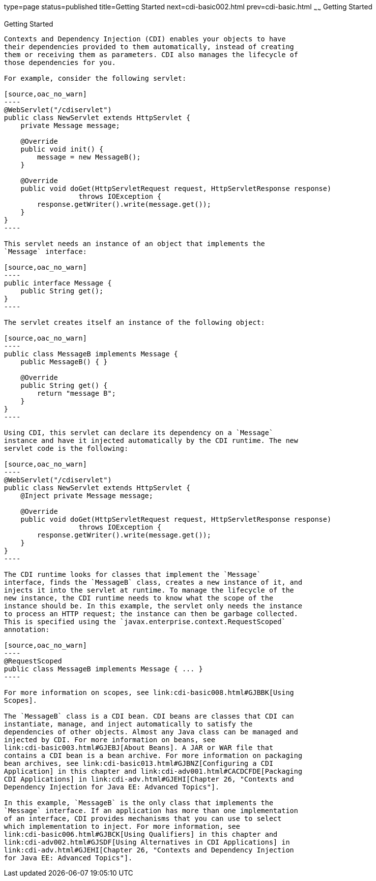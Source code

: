 type=page
status=published
title=Getting Started
next=cdi-basic002.html
prev=cdi-basic.html
~~~~~~
Getting Started
===============

[[BABJDJGA]]

[[getting-started]]
Getting Started
---------------

Contexts and Dependency Injection (CDI) enables your objects to have
their dependencies provided to them automatically, instead of creating
them or receiving them as parameters. CDI also manages the lifecycle of
those dependencies for you.

For example, consider the following servlet:

[source,oac_no_warn]
----
@WebServlet("/cdiservlet")
public class NewServlet extends HttpServlet {
    private Message message;

    @Override
    public void init() {
        message = new MessageB();
    }

    @Override
    public void doGet(HttpServletRequest request, HttpServletResponse response)
                  throws IOException {
        response.getWriter().write(message.get());
    }
}
----

This servlet needs an instance of an object that implements the
`Message` interface:

[source,oac_no_warn]
----
public interface Message {
    public String get();
}
----

The servlet creates itself an instance of the following object:

[source,oac_no_warn]
----
public class MessageB implements Message {
    public MessageB() { }

    @Override
    public String get() {
        return "message B";
    }
}
----

Using CDI, this servlet can declare its dependency on a `Message`
instance and have it injected automatically by the CDI runtime. The new
servlet code is the following:

[source,oac_no_warn]
----
@WebServlet("/cdiservlet")
public class NewServlet extends HttpServlet {
    @Inject private Message message;

    @Override
    public void doGet(HttpServletRequest request, HttpServletResponse response)
                  throws IOException {
        response.getWriter().write(message.get());
    }
}
----

The CDI runtime looks for classes that implement the `Message`
interface, finds the `MessageB` class, creates a new instance of it, and
injects it into the servlet at runtime. To manage the lifecycle of the
new instance, the CDI runtime needs to know what the scope of the
instance should be. In this example, the servlet only needs the instance
to process an HTTP request; the instance can then be garbage collected.
This is specified using the `javax.enterprise.context.RequestScoped`
annotation:

[source,oac_no_warn]
----
@RequestScoped
public class MessageB implements Message { ... }
----

For more information on scopes, see link:cdi-basic008.html#GJBBK[Using
Scopes].

The `MessageB` class is a CDI bean. CDI beans are classes that CDI can
instantiate, manage, and inject automatically to satisfy the
dependencies of other objects. Almost any Java class can be managed and
injected by CDI. For more information on beans, see
link:cdi-basic003.html#GJEBJ[About Beans]. A JAR or WAR file that
contains a CDI bean is a bean archive. For more information on packaging
bean archives, see link:cdi-basic013.html#GJBNZ[Configuring a CDI
Application] in this chapter and link:cdi-adv001.html#CACDCFDE[Packaging
CDI Applications] in link:cdi-adv.html#GJEHI[Chapter 26, "Contexts and
Dependency Injection for Java EE: Advanced Topics"].

In this example, `MessageB` is the only class that implements the
`Message` interface. If an application has more than one implementation
of an interface, CDI provides mechanisms that you can use to select
which implementation to inject. For more information, see
link:cdi-basic006.html#GJBCK[Using Qualifiers] in this chapter and
link:cdi-adv002.html#GJSDF[Using Alternatives in CDI Applications] in
link:cdi-adv.html#GJEHI[Chapter 26, "Contexts and Dependency Injection
for Java EE: Advanced Topics"].


